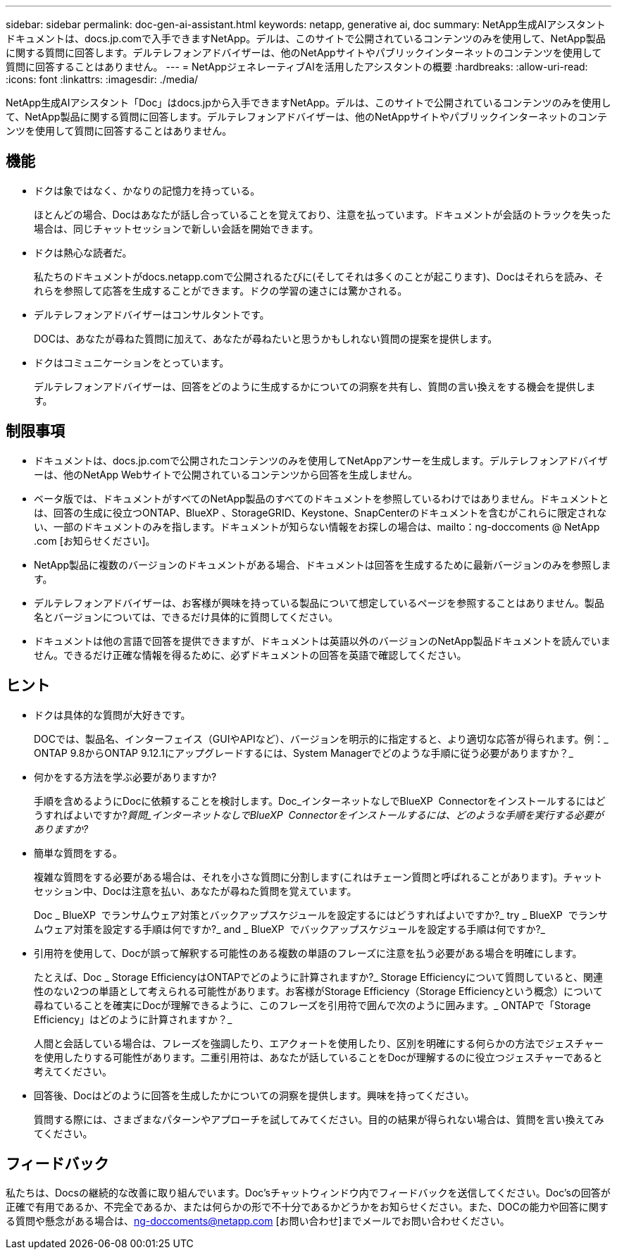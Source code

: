 ---
sidebar: sidebar 
permalink: doc-gen-ai-assistant.html 
keywords: netapp, generative ai, doc 
summary: NetApp生成AIアシスタントドキュメントは、docs.jp.comで入手できますNetApp。デルは、このサイトで公開されているコンテンツのみを使用して、NetApp製品に関する質問に回答します。デルテレフォンアドバイザーは、他のNetAppサイトやパブリックインターネットのコンテンツを使用して質問に回答することはありません。 
---
= NetAppジェネレーティブAIを活用したアシスタントの概要
:hardbreaks:
:allow-uri-read: 
:icons: font
:linkattrs: 
:imagesdir: ./media/


[role="lead"]
NetApp生成AIアシスタント「Doc」はdocs.jpから入手できますNetApp。デルは、このサイトで公開されているコンテンツのみを使用して、NetApp製品に関する質問に回答します。デルテレフォンアドバイザーは、他のNetAppサイトやパブリックインターネットのコンテンツを使用して質問に回答することはありません。



== 機能

* ドクは象ではなく、かなりの記憶力を持っている。
+
ほとんどの場合、Docはあなたが話し合っていることを覚えており、注意を払っています。ドキュメントが会話のトラックを失った場合は、同じチャットセッションで新しい会話を開始できます。

* ドクは熱心な読者だ。
+
私たちのドキュメントがdocs.netapp.comで公開されるたびに(そしてそれは多くのことが起こります)、Docはそれらを読み、それらを参照して応答を生成することができます。ドクの学習の速さには驚かされる。

* デルテレフォンアドバイザーはコンサルタントです。
+
DOCは、あなたが尋ねた質問に加えて、あなたが尋ねたいと思うかもしれない質問の提案を提供します。

* ドクはコミュニケーションをとっています。
+
デルテレフォンアドバイザーは、回答をどのように生成するかについての洞察を共有し、質問の言い換えをする機会を提供します。





== 制限事項

* ドキュメントは、docs.jp.comで公開されたコンテンツのみを使用してNetAppアンサーを生成します。デルテレフォンアドバイザーは、他のNetApp Webサイトで公開されているコンテンツから回答を生成しません。
* ベータ版では、ドキュメントがすべてのNetApp製品のすべてのドキュメントを参照しているわけではありません。ドキュメントとは、回答の生成に役立つONTAP、BlueXP 、StorageGRID、Keystone、SnapCenterのドキュメントを含むがこれらに限定されない、一部のドキュメントのみを指します。ドキュメントが知らない情報をお探しの場合は、mailto：ng-doccoments @ NetApp .com [お知らせください]。
* NetApp製品に複数のバージョンのドキュメントがある場合、ドキュメントは回答を生成するために最新バージョンのみを参照します。
* デルテレフォンアドバイザーは、お客様が興味を持っている製品について想定しているページを参照することはありません。製品名とバージョンについては、できるだけ具体的に質問してください。
* ドキュメントは他の言語で回答を提供できますが、ドキュメントは英語以外のバージョンのNetApp製品ドキュメントを読んでいません。できるだけ正確な情報を得るために、必ずドキュメントの回答を英語で確認してください。




== ヒント

* ドクは具体的な質問が大好きです。
+
DOCでは、製品名、インターフェイス（GUIやAPIなど）、バージョンを明示的に指定すると、より適切な応答が得られます。例：_ ONTAP 9.8からONTAP 9.12.1にアップグレードするには、System Managerでどのような手順に従う必要がありますか？_

* 何かをする方法を学ぶ必要がありますか?
+
手順を含めるようにDocに依頼することを検討します。Doc_インターネットなしでBlueXP  Connectorをインストールするにはどうすればよいですか?_質問_インターネットなしでBlueXP  Connectorをインストールするには、どのような手順を実行する必要がありますか?_

* 簡単な質問をする。
+
複雑な質問をする必要がある場合は、それを小さな質問に分割します(これはチェーン質問と呼ばれることがあります)。チャットセッション中、Docは注意を払い、あなたが尋ねた質問を覚えています。

+
Doc _ BlueXP  でランサムウェア対策とバックアップスケジュールを設定するにはどうすればよいですか?_ try _ BlueXP  でランサムウェア対策を設定する手順は何ですか?_ and _ BlueXP  でバックアップスケジュールを設定する手順は何ですか?_

* 引用符を使用して、Docが誤って解釈する可能性のある複数の単語のフレーズに注意を払う必要がある場合を明確にします。
+
たとえば、Doc _ Storage EfficiencyはONTAPでどのように計算されますか?_ Storage Efficiencyについて質問していると、関連性のない2つの単語として考えられる可能性があります。お客様がStorage Efficiency（Storage Efficiencyという概念）について尋ねていることを確実にDocが理解できるように、このフレーズを引用符で囲んで次のように囲みます。_ ONTAPで「Storage Efficiency」はどのように計算されますか？_

+
人間と会話している場合は、フレーズを強調したり、エアクォートを使用したり、区別を明確にする何らかの方法でジェスチャーを使用したりする可能性があります。二重引用符は、あなたが話していることをDocが理解するのに役立つジェスチャーであると考えてください。

* 回答後、Docはどのように回答を生成したかについての洞察を提供します。興味を持ってください。
+
質問する際には、さまざまなパターンやアプローチを試してみてください。目的の結果が得られない場合は、質問を言い換えてみてください。





== フィードバック

私たちは、Docsの継続的な改善に取り組んでいます。Doc'sチャットウィンドウ内でフィードバックを送信してください。Doc'sの回答が正確で有用であるか、不完全であるか、または何らかの形で不十分であるかどうかをお知らせください。また、DOCの能力や回答に関する質問や懸念がある場合は、ng-doccoments@netapp.com [お問い合わせ]までメールでお問い合わせください。
